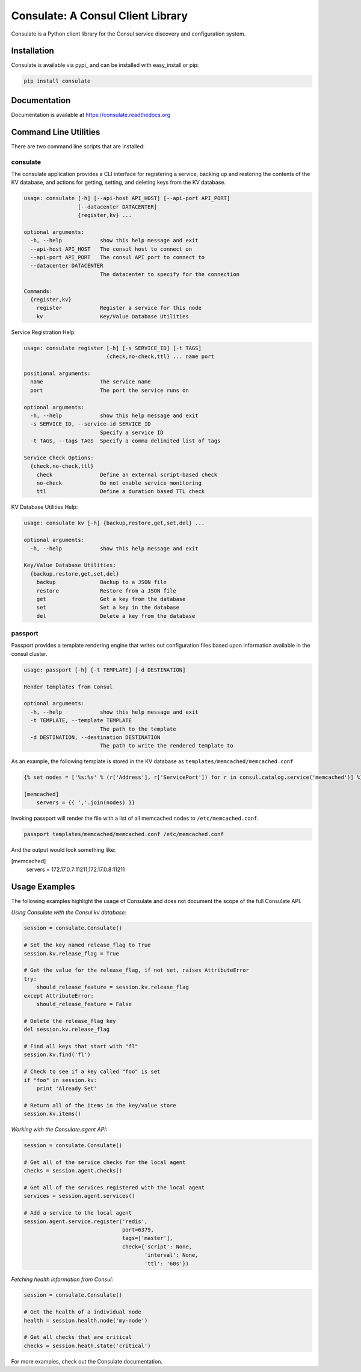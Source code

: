 ==================================
Consulate: A Consul Client Library
==================================

Consulate is a Python client library for the Consul service discovery and
configuration system.

|Version| |Downloads| |Status| |Coverage| |License|

Installation
------------

Consulate is available via pypi_ and can be installed with easy_install or pip:

.. code:: bash

    pip install consulate

Documentation
-------------
Documentation is available at https://consulate.readthedocs.org

Command Line Utilities
----------------------
There are two command line scripts that are installed:

consulate
^^^^^^^^^
The consulate application provides a CLI interface for registering a service,
backing up and restoring the contents of the KV database, and actions for getting,
setting, and deleting keys from the KV database.

.. code :: bash

    usage: consulate [-h] [--api-host API_HOST] [--api-port API_PORT]
                     [--datacenter DATACENTER]
                     {register,kv} ...

    optional arguments:
      -h, --help            show this help message and exit
      --api-host API_HOST   The consul host to connect on
      --api-port API_PORT   The consul API port to connect to
      --datacenter DATACENTER
                            The datacenter to specify for the connection

    Commands:
      {register,kv}
        register            Register a service for this node
        kv                  Key/Value Database Utilities

Service Registration Help:

.. code :: bash

    usage: consulate register [-h] [-s SERVICE_ID] [-t TAGS]
                              {check,no-check,ttl} ... name port

    positional arguments:
      name                  The service name
      port                  The port the service runs on

    optional arguments:
      -h, --help            show this help message and exit
      -s SERVICE_ID, --service-id SERVICE_ID
                            Specify a service ID
      -t TAGS, --tags TAGS  Specify a comma delimited list of tags

    Service Check Options:
      {check,no-check,ttl}
        check               Define an external script-based check
        no-check            Do not enable service monitoring
        ttl                 Define a duration based TTL check

KV Database Utilities Help:

.. code :: bash

    usage: consulate kv [-h] {backup,restore,get,set,del} ...

    optional arguments:
      -h, --help            show this help message and exit

    Key/Value Database Utilities:
      {backup,restore,get,set,del}
        backup              Backup to a JSON file
        restore             Restore from a JSON file
        get                 Get a key from the database
        set                 Set a key in the database
        del                 Delete a key from the database

passport
^^^^^^^^
Passport provides a template rendering engine that writes out configuration
files based upon information available in the consul cluster.

.. code :: bash

    usage: passport [-h] [-t TEMPLATE] [-d DESTINATION]

    Render templates from Consul

    optional arguments:
      -h, --help            show this help message and exit
      -t TEMPLATE, --template TEMPLATE
                            The path to the template
      -d DESTINATION, --destination DESTINATION
                            The path to write the rendered template to

As an example, the following template is stored in the KV database as
``templates/memcached/memcached.conf``

.. code :: python

    {% set nodes = ['%s:%s' % (r['Address'], r['ServicePort']) for r in consul.catalog.service('memcached')] %}

    [memcached]
        servers = {{ ','.join(nodes) }}

Invoking passport will render the file with a list of all memcached nodes to
``/etc/memcached.conf``.

.. code :: bash

    passport templates/memcached/memcached.conf /etc/memcached.conf

And the output would look something like:

.. code :: ini

[memcached]
    servers = 172.17.0.7:11211,172.17.0.8:11211

Usage Examples
--------------
The following examples highlight the usage of Consulate and does not document
the scope of the full Consulate API.

`Using Consulate with the Consul kv database:`

.. code :: python

    session = consulate.Consulate()

    # Set the key named release_flag to True
    session.kv.release_flag = True

    # Get the value for the release_flag, if not set, raises AttributeError
    try:
        should_release_feature = session.kv.release_flag
    except AttributeError:
        should_release_feature = False

    # Delete the release_flag key
    del session.kv.release_flag

    # Find all keys that start with "fl"
    session.kv.find('fl')

    # Check to see if a key called "foo" is set
    if "foo" in session.kv:
        print 'Already Set'

    # Return all of the items in the key/value store
    session.kv.items()

`Working with the Consulate.agent API:`

.. code :: python

    session = consulate.Consulate()

    # Get all of the service checks for the local agent
    checks = session.agent.checks()

    # Get all of the services registered with the local agent
    services = session.agent.services()

    # Add a service to the local agent
    session.agent.service.register('redis',
                                   port=6379,
                                   tags=['master'],
                                   check={'script': None,
                                          'interval': None,
                                          'ttl': '60s'})


`Fetching health information from Consul:`

.. code :: python

    session = consulate.Consulate()

    # Get the health of a individual node
    health = session.health.node('my-node')

    # Get all checks that are critical
    checks = session.heath.state('critical')

For more examples, check out the Consulate documentation.

.. |Version| image:: https://badge.fury.io/py/consulate.svg?
   :target: http://badge.fury.io/py/consulate

.. |Status| image:: https://travis-ci.org/gmr/consulate.svg?branch=master
   :target: https://travis-ci.org/gmr/consulate

.. |Coverage| image:: https://coveralls.io/repos/gmr/consulate/badge.png
   :target: https://coveralls.io/r/gmr/consulate
  
.. |Downloads| image:: https://pypip.in/d/consulate/badge.svg?
   :target: https://pypi.python.org/pypi/consulate
   
.. |License| image:: https://pypip.in/license/consulate/badge.svg?
   :target: https://consulate.readthedocs.org

